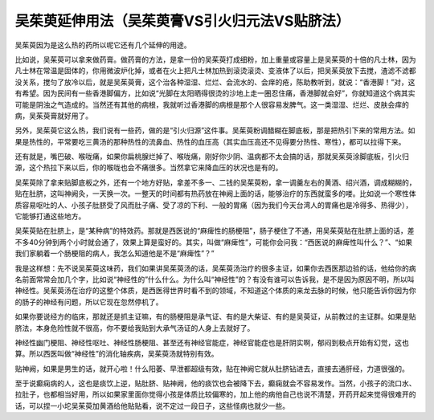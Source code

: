 吴茱萸延伸用法（吴茱萸膏VS引火归元法VS贴脐法）
===============================================

吴茱萸因为是这么热的药所以呢它还有几个延伸的用途。

比如说，吴茱萸可以拿来做药膏。做药膏的方法，是拿一份的吴茱萸打成细粉，加上重量或容量上是吴茱萸的十倍的凡士林，因为凡士林在常温是固体的，你用微波炉化掉，或者在火上把凡士林加热到滚烫滚烫、变液体了以后，把吴茱萸放下去搅，渣滤不滤都没关系，搅匀了放冷以后，就是吴茱萸膏，这个治各种湿湿、烂烂、会流水的、会痒的疮，陈助教听到，就说：“香港脚！”对，这有希望。因为民间有一些香港脚偏方，比如说“光脚在太阳晒得很烫的沙地上走一圈忍住痛，香港脚就会好”，你就知道这个病其实可能是阴浊之气造成的。当然还有其他的病根，我就听过香港脚的病根是那个人很容易发脾气。这一类湿湿、烂烂、皮肤会痒的病，吴茱萸膏就好用了。

另外，吴茱萸它这么热，我们说有一些药，做的是“引火归源”这件事。吴茱萸粉调醋糊在脚底板，那是把热引下来的常用方法。如果是热性的，平常要吃三黄汤的那种热性的流鼻血、热性的血压高（其实血压高还不见得要分热性、寒性），都可以拉得下来。

还有就是，嘴巴破、喉咙痛，如果你扁桃腺烂掉了、喉咙痛，刚好你少阴、温病都不太会搞的话，那就吴茱萸涂脚底板，引火归源，这个热拉下来以后，你的喉咙也会不痛很多。当然拿它来降血压的状况也是有的。

吴茱萸除了拿来贴脚底板之外，还有一个地方好贴，拿差不多一、二钱的吴茱萸粉，拿一调羹左右的黄酒、绍兴酒，调成糊糊的，贴在肚脐，这叫神阙灸，一天换一次。一整天的时间都有热药放在神阙上面的话，能够治疗的东西就蛮多的喽。比如说一个寒性体质容易呕吐的人、小孩子肚脐受了风而肚子痛、受了凉的下利、一般的胃痛（因为我们今天台湾人的胃痛也是冷得多、热得少），它能够打通这些地方。

吴茱萸贴在肚脐上，是“某种病”的特效药。那就是西医说的“麻痺性的肠梗阻”，肠子梗住了不通，用吴茱萸贴在肚脐上面的话，差不多40分钟到两个小时就会通了，效果上算是蛮好的。其实，叫做“麻痺性”，可能你会问我：“西医说的麻痺性叫什么？”、“如果我们家躺着一个肠梗阻的病人，我怎么知道他是不是“麻痺性”？”

我是这样想：先不说吴茱萸这味药，我们如果讲吴茱萸汤的话，吴茱萸汤治疗的很多主证，如果你去西医那边验的话，他给你的病名前面常常会加几个字，比如说“神经性的”什么什么。为什么叫“神经性”的？有没有谁可以告诉我，是不是因为原因不明，所以叫神经性。吴茱萸汤在治疗的这整个体质，是西医得世界时看不到的领域，不知道这个体质的来龙去脉的时候，他只能告诉你因为你的肠子的神经有问题，所以它现在忽然停机了。

如果你要说经方的临床，那就还是抓主证嘛，有的肠梗阻是承气证、有的是大柴证、有的是吴萸证，从前教过的主证群。如果是贴脐法，本身危险性就不很高，你不要给我贴到大承气汤证的人身上去就好了。

神经性幽门梗阻、神经性呕吐、神经性肠梗阻、甚至还有神经官能症，神经官能症也是肝阴实啊，郁闷到极点开始有幻觉，这也算。所以西医叫做“神经性”的消化轴疾病，吴茱萸汤就特别有效。

贴神阙，如果是男生的话，就开心啦！什么阳萎、早泄都超级有效，贴在神阙它就从肚脐钻进去，直接去通肝经，力道很强的。

至于说癫痫病的人，这也是痰饮上逆，贴肚脐、贴神阙，他的痰饮也会被降下去，癫痫就会不容易发作。当然，小孩子的流口水、拉肚子，也都相当好用，所以如果家里面你觉得小孩是体质比较偏寒的，加上他的病他自己也说不清楚，开药开起来觉得很难开的话，可以捏一小坨吴茱萸加黄酒给他贴贴看，说不定过一段日子，这些怪病也就少一些。
